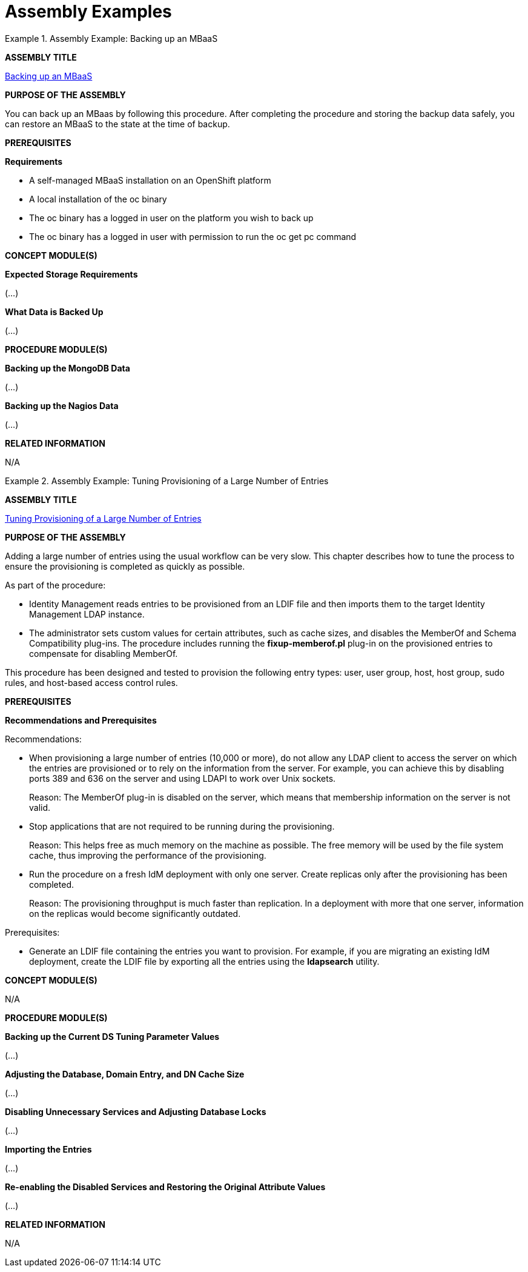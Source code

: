 [id='modular-docs-assembly-examples']
= Assembly Examples

.Assembly Example: Backing up an MBaaS
====
*ASSEMBLY TITLE*

link:https://access.redhat.com/documentation/en/red-hat-mobile-application-platform/4.2/single/mbaas-administration-and-installation-guide/#backing-up-an-mbaas[Backing up an MBaaS]

*PURPOSE OF THE ASSEMBLY*

You can back up an MBaas by following this procedure. After completing the procedure and storing the backup data safely, you can restore an MBaaS to the state at the time of backup.

*PREREQUISITES*

**Requirements**

* A self-managed MBaaS installation on an OpenShift platform
* A local installation of the oc binary
* The oc binary has a logged in user on the platform you wish to back up
* The oc binary has a logged in user with permission to run the oc get pc command

*CONCEPT MODULE(S)*

**Expected Storage Requirements**

(...)

**What Data is Backed Up**

(...)

*PROCEDURE MODULE(S)*

**Backing up the MongoDB Data**

(...)

**Backing up the Nagios Data**

(...)

*RELATED INFORMATION*

N/A
====

.Assembly Example: Tuning Provisioning of a Large Number of Entries
====
*ASSEMBLY TITLE*

link:https://access.redhat.com/documentation/en-US/Red_Hat_Enterprise_Linux/7-Beta/html/Linux_Domain_Identity_Authentication_and_Policy_Guide/performance-tuning.html[Tuning Provisioning of a Large Number of Entries]

*PURPOSE OF THE ASSEMBLY*

Adding a large number of entries using the usual workflow can be very slow. This chapter describes how to tune the process to ensure the provisioning is completed as quickly as possible.

As part of the procedure:

* Identity Management reads entries to be provisioned from an LDIF file and then imports them to the target Identity Management LDAP instance.
* The administrator sets custom values for certain attributes, such as cache sizes, and disables the MemberOf and Schema Compatibility plug-ins. The procedure includes running the **fixup-memberof.pl** plug-in on the provisioned entries to compensate for disabling MemberOf.

This procedure has been designed and tested to provision the following entry types: user, user group, host, host group, sudo rules, and host-based access control rules.

*PREREQUISITES*

**Recommendations and Prerequisites**

Recommendations:

* When provisioning a large number of entries (10,000 or more), do not allow any LDAP client to access the server on which the entries are provisioned or to rely on the information from the server. For example, you can achieve this by disabling ports 389 and 636 on the server and using LDAPI to work over Unix sockets.
+
Reason: The MemberOf plug-in is disabled on the server, which means that membership information on the server is not valid.
* Stop applications that are not required to be running during the provisioning.
+
Reason: This helps free as much memory on the machine as possible. The free memory will be used by the file system cache, thus improving the performance of the provisioning.
* Run the procedure on a fresh IdM deployment with only one server. Create replicas only after the provisioning has been completed.
+
Reason: The provisioning throughput is much faster than replication. In a deployment with more that one server, information on the replicas would become significantly outdated.

Prerequisites:

* Generate an LDIF file containing the entries you want to provision. For example, if you are migrating an existing IdM deployment, create the LDIF file by exporting all the entries using the **ldapsearch** utility.

*CONCEPT MODULE(S)*

N/A

*PROCEDURE MODULE(S)*

**Backing up the Current DS Tuning Parameter Values**

(...)

**Adjusting the Database, Domain Entry, and DN Cache Size**

(...)

**Disabling Unnecessary Services and Adjusting Database Locks**

(...)

**Importing the Entries**

(...)

**Re-enabling the Disabled Services and Restoring the Original Attribute Values**

(...)

*RELATED INFORMATION*

N/A
====
